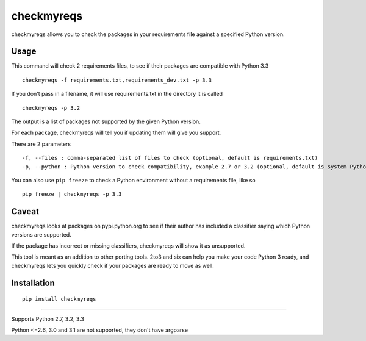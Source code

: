 ===========
checkmyreqs
===========

checkmyreqs allows you to check the packages in your requirements file against a specified Python version.

Usage
=====

This command will check 2 requirements files, to see if their packages are compatible with Python 3.3 ::

    checkmyreqs -f requirements.txt,requirements_dev.txt -p 3.3

If you don't pass in a filename, it will use requirements.txt in the directory it is called ::

    checkmyreqs -p 3.2

The output is a list of packages not supported by the given Python version.

For each package, checkmyreqs will tell you if updating them will give you support.

There are 2 parameters ::

    -f, --files : comma-separated list of files to check (optional, default is requirements.txt)
    -p, --python : Python version to check compatibility, example 2.7 or 3.2 (optional, default is system Python)

You can also use ``pip freeze`` to check a Python environment without a requirements file, like so ::

    pip freeze | checkmyreqs -p 3.3

Caveat
======

checkmyreqs looks at packages on pypi.python.org to see if their author has included a classifier saying which
Python versions are supported.

If the package has incorrect or missing classifiers, checkmyreqs will show it as unsupported.

This tool is meant as an addition to other porting tools. 2to3 and six can help you make your code Python 3 ready,
and checkmyreqs lets you quickly check if your packages are ready to move as well.

Installation
============
::

    pip install checkmyreqs

----

Supports Python 2.7, 3.2, 3.3

Python <=2.6, 3.0 and 3.1 are not supported, they don't have argparse

